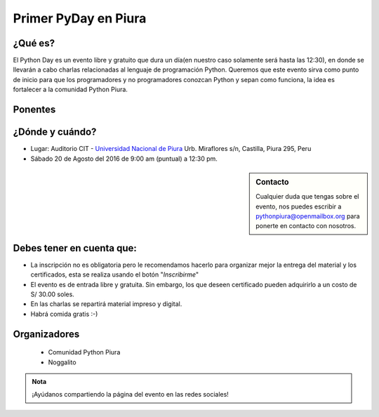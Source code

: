 .. title: Primer PyDay en Piura
.. slug: primer-pyday-en-piura
.. date: 2016-07-27 17:33:16 UTC-05:00
.. tags: 
.. category: 
.. link: 
.. description: 
.. type: text

Primer PyDay en Piura
======================

¿Qué es?
--------

.. class:: center

	El Python Day es un evento libre y gratuito que dura un día(en nuestro caso solamente será hasta las 12:30), en donde se llevarán a cabo charlas relacionadas al lenguaje de programación Python. Queremos que este evento sirva como punto de inicio para que los programadores y no programadores conozcan Python y sepan como funciona, la idea es fortalecer a la comunidad Python Piura.

Ponentes
--------

.. raw:: html

   <div class="row" style="margin-top: 50px;">
       <div class="col-md-4">
	 <p style="text-align: center"><img class="img-circle" src="/images/pyday/jorge-rios.png"/></p>
	 <h2 style="text-align: center">Jorge Ríos</h2>
	 <p style="text-align: center">
	 	 <a href="http://hackspace.pe/">HackSpace</a><br> 	
	<strong>Python con Raspberry Pi 3 y Arduino.</strong>
	</p>
       </div>

       <div class="col-md-4">
	 <p style="text-align: center"><img class="img-circle" src="/images/pyday/diego-saavedra.png"/></p>
	 <h2 style="text-align: center">Diego Saavedra</h2>
	 <p style="text-align: center">
	 	<a href="http://www.aprendizajelibre.org/">Aprendizaje Libre</a><br>
	<strong>Desarrollo de Videojuegos con Python.</strong>
	 </p>
       </div>
   </div>

   <br/>

¿Dónde y cuándo?
----------------

* Lugar: Auditorio CIT - `Universidad Nacional de Piura <http://unp.edu.pe/>`_
  Urb. Miraflores s/n, Castilla, Piura 295, Peru

* Sábado 20 de Agosto del 2016 de 9:00 am (puntual) a 12:30 pm.

.. raw:: html
   
   <iframe width="100%" height="350" frameborder="0" scrolling="no" marginheight="0" marginwidth="0" src="http://www.openstreetmap.org/export/embed.html?bbox=-80.62284708023071%2C-5.182296638034119%2C-80.61829805374146%2C-5.176248910199365&amp;layer=mapnik&amp;marker=-5.179272781349495%2C-80.62057256698608" style="border: 1px solid black"></iframe>
   <br>

.. sidebar:: Contacto

	.. class:: center

		Cualquier duda que tengas sobre el evento, nos puedes escribir a
		`pythonpiura@openmailbox.org <mailto:pythonpiura@openmailbox.org>`_ para ponerte en contacto con nosotros.

Debes tener en cuenta que:
--------------------------

.. class:: center

	* La inscripción no es obligatoria pero le recomendamos hacerlo para organizar mejor la entrega del material y los certificados, esta se realiza usando el botón "*Inscribirme*"

	* El evento es de entrada libre y gratuita. 
	  Sin embargo, los que deseen certificado pueden adquirirlo a
	  un costo de S/ 30.00 soles.

	* En las charlas se repartirá material impreso y digital.

	* Habrá comida gratis :-)


.. raw:: html

   <div style="text-align: center; margin-top: 25px; margin-bottom: 25px;">
     <a class="btn btn-lg btn-primary" target="_blank" href="http://x.noggalito.com/2arNQvX">
       Inscribirme
     </a>
   </div>


Organizadores
-------------
 * Comunidad Python Piura
 * Noggalito

.. admonition:: Nota

   ¡Ayúdanos compartiendo la página del evento en las redes sociales!